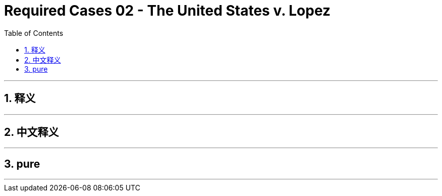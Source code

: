 
= Required Cases 02 - The United States v. Lopez
:toc: left
:toclevels: 3
:sectnums:
:stylesheet: myAdocCss.css

'''

== 释义

'''

== 中文释义

'''

== pure


'''

